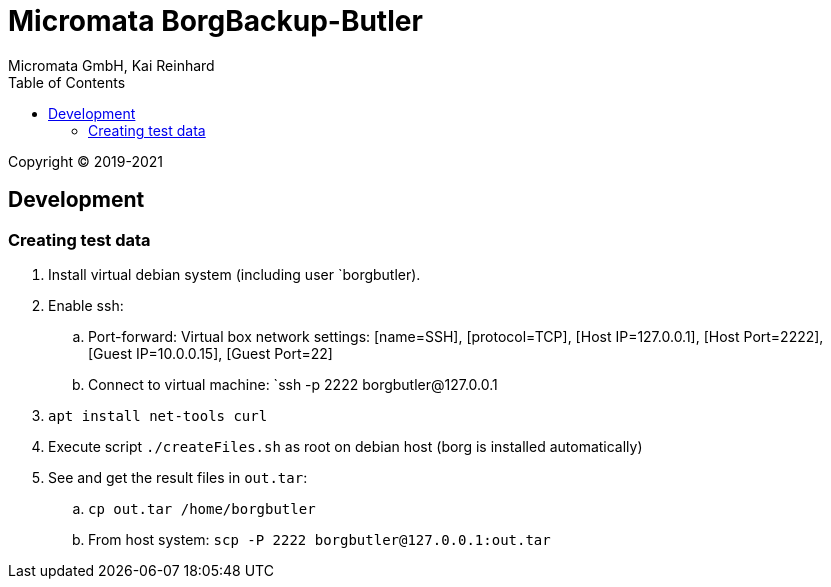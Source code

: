 Micromata BorgBackup-Butler
===========================
Micromata GmbH, Kai Reinhard
:toc:
:toclevels: 4

Copyright (C) 2019-2021

ifdef::env-github,env-browser[:outfilesuffix: .adoc]

== Development
=== Creating test data
1. Install virtual debian system (including user `borgbutler).
2. Enable ssh:
   .. Port-forward: Virtual box network settings: [name=SSH], [protocol=TCP], [Host IP=127.0.0.1], [Host Port=2222], [Guest IP=10.0.0.15], [Guest Port=22]
   .. Connect to virtual machine: `ssh -p 2222 borgbutler@127.0.0.1
3. `apt install net-tools curl`
4. Execute script `./createFiles.sh` as root on debian host (borg is installed automatically)
5. See and get the result files in `out.tar`:
   .. `cp out.tar /home/borgbutler`
   .. From host system: `scp -P 2222 borgbutler@127.0.0.1:out.tar`
